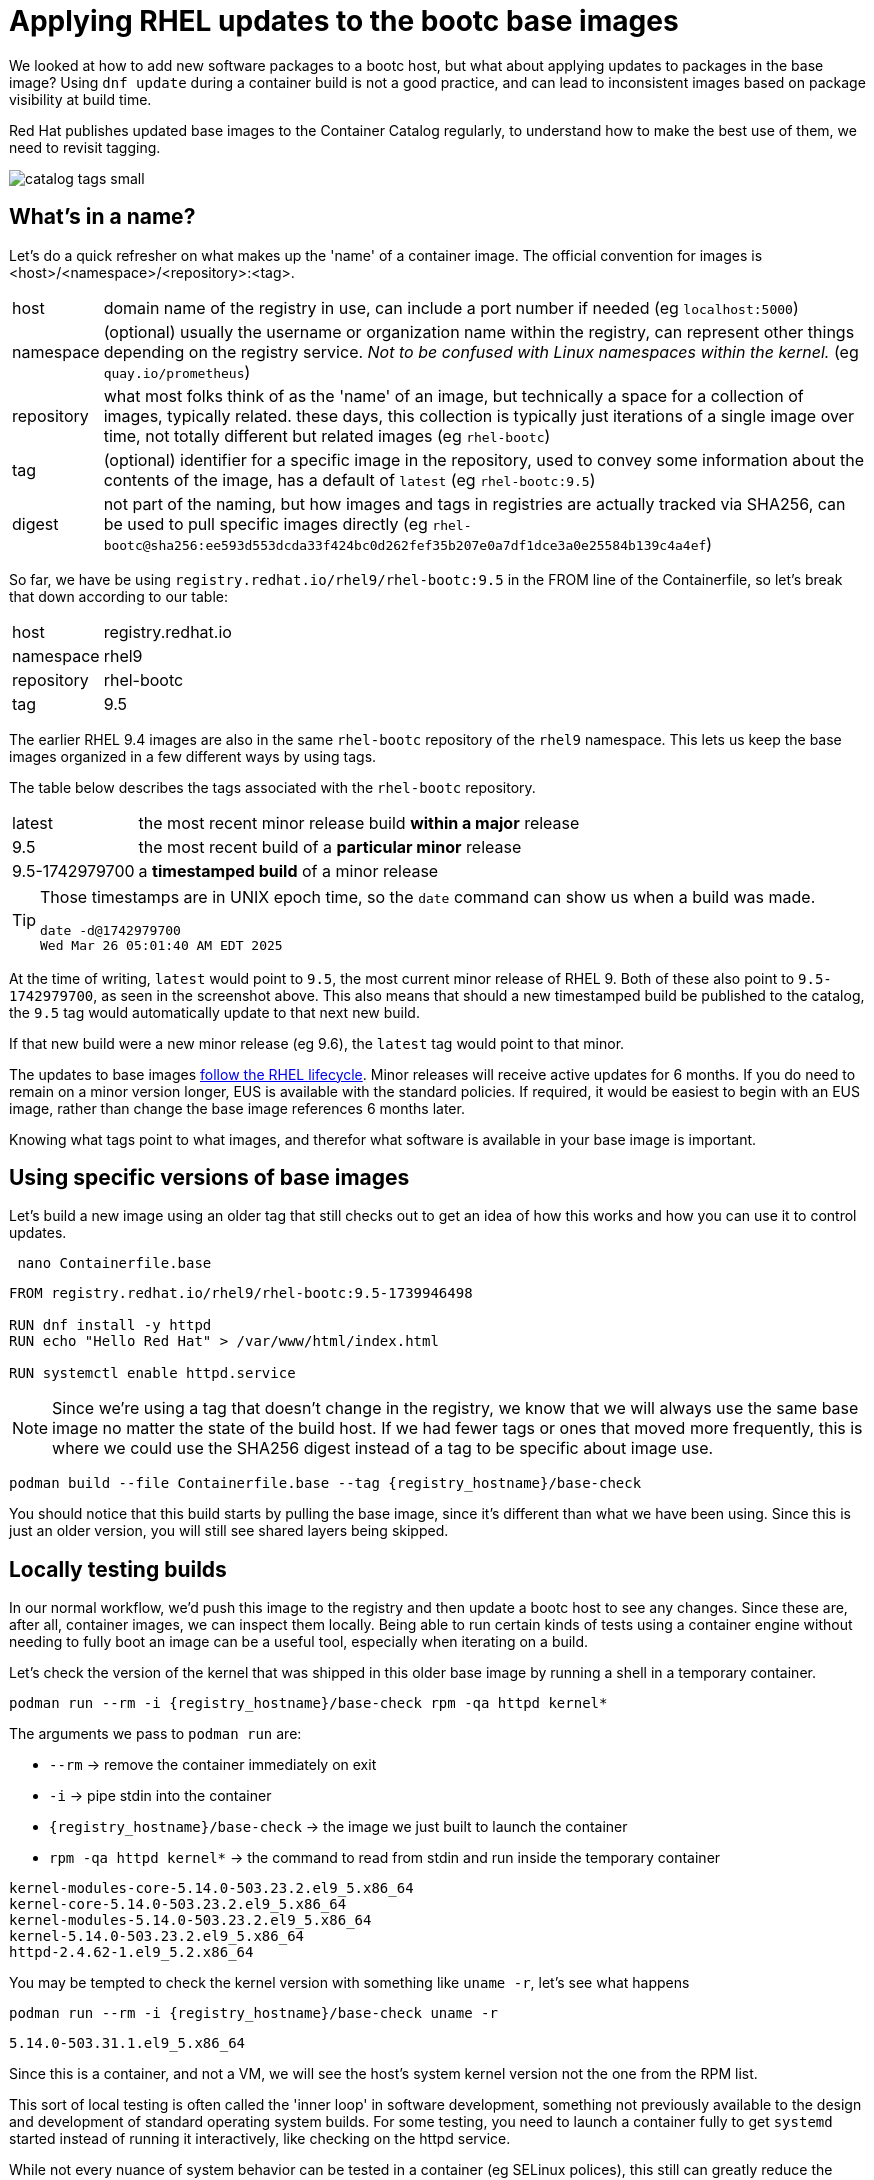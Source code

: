 = Applying RHEL updates to the bootc base images

We looked at how to add new software packages to a bootc host, but what about applying updates to packages in the base image? Using `dnf update` during a container build is not a good practice, and can lead to inconsistent images based on package visibility at build time.

Red Hat publishes updated base images to the Container Catalog regularly, to understand how to make the best use of them, we need to revisit tagging.

image::catalog_tags_small.png[]

[#naming]
== What's in a name?

Let's do a quick refresher on what makes up the 'name' of a container image. The official convention for images is <host>/<namespace>/<repository>:<tag>.
[cols="~,~"]
|===
|host
|domain name of the registry in use, can include a port number if needed (eg `localhost:5000`)

|namespace
|(optional) usually the username or organization name within the registry, can represent other things depending on the registry service. _Not to be confused with Linux namespaces within the kernel._ (eg `quay.io/prometheus`)

|repository
|what most folks think of as the 'name' of an image, but technically a space for a collection of images, typically related. these days, this collection is typically just iterations of a single image over time, not totally different but related images (eg `rhel-bootc`) 

|tag
|(optional) identifier for a specific image in the repository, used to convey some information about the contents of the image, has a default of `latest` (eg `rhel-bootc:9.5`)

|digest
|not part of the naming, but how images and tags in registries are actually tracked via SHA256, can be used to pull specific images directly (eg `rhel-bootc@sha256:ee593d553dcda33f424bc0d262fef35b207e0a7df1dce3a0e25584b139c4a4ef`)
|===

So far, we have be using `registry.redhat.io/rhel9/rhel-bootc:9.5` in the FROM line of the Containerfile, so let's break that down according to our table:

[cols="~,~"]
|===
|host
|registry.redhat.io

|namespace
|rhel9

|repository
|rhel-bootc

|tag
|9.5
|===

The earlier RHEL 9.4 images are also in the same `rhel-bootc` repository of the `rhel9` namespace. This lets us keep the base images organized in a few different ways by using tags.

The table below describes the tags associated with the `rhel-bootc` repository.
[cols="~,~"]
|===
|latest
|the most recent minor release build *within a major* release

|9.5
|the most recent build of a *particular minor* release

|9.5-1742979700
|a *timestamped build* of a minor release
|===

[TIP]
====
Those timestamps are in UNIX epoch time, so the `date` command can show us when a build was made.
....
date -d@1742979700
Wed Mar 26 05:01:40 AM EDT 2025
....
====
At the time of writing, `latest` would point to `9.5`, the most current minor release of RHEL 9. Both of these also point to `9.5-1742979700`, as seen in the screenshot above. This also means that should a new timestamped build be published to the catalog, the `9.5` tag would automatically update to that next new build. 

If that new build were a new minor release (eg 9.6), the `latest` tag would point to that minor. 

The updates to base images https://access.redhat.com/support/policy/updates/errata#RHEL9_Planning_Guide[follow the RHEL lifecycle^]. Minor releases will receive active updates for 6 months. If you do need to remain on a minor version longer, EUS is available with the standard policies. If required, it would be easiest to begin with an EUS image, rather than change the base image references 6 months later. 

Knowing what tags point to what images, and therefor what software is available in your base image is important. 

[#tag-build]
== Using specific versions of base images
Let's build a new image using an older tag that still checks out to get an idea of how this works and how you can use it to control updates.

[source,bash,role="execute",subs=attributes+]
----
 nano Containerfile.base
----

[source,dockerfile,role="execute",subs=attributes+]
----
FROM registry.redhat.io/rhel9/rhel-bootc:9.5-1739946498

RUN dnf install -y httpd
RUN echo "Hello Red Hat" > /var/www/html/index.html

RUN systemctl enable httpd.service
----
[NOTE]
====
Since we're using a tag that doesn't change in the registry, we know that we will always use the same base image no matter the state of the build host. If we had fewer tags or ones that moved more frequently, this is where we could use the SHA256 digest instead of a tag to be specific about image use.
====

[source,bash,role="execute",subs=attributes+]
----
podman build --file Containerfile.base --tag {registry_hostname}/base-check
----
You should notice that this build starts by pulling the base image, since it's different than what we have been using.  Since this is just an older version, you will still see shared layers being skipped.

[#test]
== Locally testing builds
In our normal workflow, we'd push this image to the registry and then update a bootc host to see any changes. Since these are, after all, container images, we can inspect them locally. Being able to run certain kinds of tests using a container engine without needing to fully boot an image can be a useful tool, especially when iterating on a build.

Let's check the version of the kernel that was shipped in this older base image by running a shell in a temporary container.

[source,bash,role="execute",subs=attributes+]
----
podman run --rm -i {registry_hostname}/base-check rpm -qa httpd kernel*
----
The arguments we pass to `podman run` are:

  * `--rm` -> remove the container immediately on exit
  * `-i` -> pipe stdin into the container
  * `{registry_hostname}/base-check` -> the image we just built to launch the container
  * `rpm -qa httpd kernel*` -> the command to read from stdin and run inside the temporary container
....
kernel-modules-core-5.14.0-503.23.2.el9_5.x86_64
kernel-core-5.14.0-503.23.2.el9_5.x86_64
kernel-modules-5.14.0-503.23.2.el9_5.x86_64
kernel-5.14.0-503.23.2.el9_5.x86_64
httpd-2.4.62-1.el9_5.2.x86_64
....

You may be tempted to check the kernel version with something like `uname -r`, let's see what happens
[source,bash,role="execute",subs=attributes+]
----
podman run --rm -i {registry_hostname}/base-check uname -r
----
....
5.14.0-503.31.1.el9_5.x86_64
....

Since this is a container, and not a VM, we will see the host's system kernel version not the one from the RPM list.

This sort of local testing is often called the 'inner loop' in software development, something not previously available to the design and development of standard operating system builds. For some testing, you need to launch a container fully to get `systemd` started instead of running it interactively, like checking on the httpd service.

While not every nuance of system behavior can be tested in a container (eg SELinux polices), this still can greatly reduce the amount of time usually needed to test changes Local VMs, like used in this lab, can be a very good way to create a full local testing environment for new bootc images. 

[#tag-update]
== Updating the base image using tags
To update the base image, we only need to change the tag to the latest timestamp variant (as of the writing of this exercise) and build the image:
[source,bash,role="execute",subs=attributes+]
----
 nano Containerfile.base
----
[source,dockerfile,role="execute",subs=attributes+]
----
FROM registry.redhat.io/rhel9/rhel-bootc:9.5-1744712303

RUN dnf install -y httpd
RUN echo "Hello Red Hat" > /var/www/html/index.html

RUN systemctl enable httpd.service
----

[source,bash,role="execute",subs=attributes+]
----
podman build --file Containerfile.base --tag {registry_hostname}/base-check
----
You should notice that this build skips *all* of the layers when pulling the base image. While it's a different tag, it's the same image as the one we've used throughout the exercises. Multiple tags can refer to a single image, allow you to convey meaningful information about an image. 

You should also notice that we completely rebuilt the image, since the change in the container definition was at the very first instruction. This means the whole cache is skipped, unlike the previous builds in this lab.

Now let's check the package versions in this base image using the same commands as before, but with our new image.
[source,bash,role="execute",subs=attributes+]
----
podman run --rm -i {registry_hostname}/base-check rpm -qa httpd kernel*
----
....
kernel-modules-core-5.14.0-503.33.1.el9_5.x86_64
kernel-core-5.14.0-503.33.1.el9_5.x86_64
kernel-modules-5.14.0-503.33.1.el9_5.x86_64
kernel-5.14.0-503.33.1.el9_5.x86_64
httpd-2.4.62-1.el9_5.2.x86_64
....

There's a newer kernel provided by the updated base image, but the version of httpd installed is the same. We're using repositories directly from the Red Hat services, any packages we add during the container build will be whatever is most recently published. You can also update to a newer minor version by simply changing the tag to match.

// ANCHOR NEW BRANCH HERE
[#version-updates]
== Moving to newer versions of RHEL

Applying updates within a single minor version is the image mode analogue to standard patching for package mode hosts. We publish new versions of the base that includes new packages we're shipping at the moment.  The naming discussion also talked about what happens with new minor release. Being able to move not only between updates to a base image but to new minor or even major versions makes adopting and certifying new images much easier.

Normally, a new minor or major version of RHEL requires a number of changes along the line to integrate into automation, deliver to developers to test and certify the app, then on to the production deployment workflow. There's usually a need for parallel systems as well, contributing to sprawl and management burden. Everything you've looked at so far with image mode opens a new path: replace the base image in a Containerfile, publish a new image, apply to an existing host, and rollback after testing.  Let's do that now.

Take the most recent containerfile that has our Apache example and update it to RHEL 9.6.
[source,bash,role="execute",subs=attributes+]
----
 nano Containerfile
----

[source,dockerfile,role="execute",subs=attributes+]
----
FROM registry.redhat.io/rhel9/rhel-bootc:9.6

RUN dnf install -y httpd

ADD etc/ /etc

RUN <<EOF 
    set -euo pipefail
    mv /var/www /usr/share/www
    sed -i 's-/var/www-/usr/share/www-' /etc/httpd/conf/httpd.conf
EOF

RUN echo "Hello Red Hat Summit 2025!!" > /usr/share/www/html/index.html

RUN systemctl enable httpd.service
----

And that's really it. By changing the base image the FROM line uses, we now will build using the latest minor release. Publishing this for use, we want to use a new tag that let's everyone know this image has a different version of RHEL inside. 

[source,bash,role="execute",subs=attributes+]
----
podman build --file Containerfile --tag {registry_hostname}/httpd:9.6
----

[source,bash,role="execute",subs=attributes+]
----
podman push {registry_hostname}/httpd:9.6
----

Our newly updated image is available for any image mode host now. That's all it takes to start adopting a new minor RHEL release. From here, we could pick a virtual machine and use the `bootc switch` command to start testing changes, but the technological changes between 9.5 and 9.6 are fairly small. That's part of the lifecycle of RHEL. What about something that has a bigger jump?

[#major-upgrade]
== Testing a new major release

Looking again at the naming convention discussion, you may notice that we use the `namespace` and `repository` part of the specification when *publishing* images. We don't have users or organizations within the catalog for Red Hat, those are used for partner images. But we can make use of them to separate different major versions of RHEL. You may already be familiar with this from UBI, which has been publishing this way for a while: `ubi8/ubi` vs `ubi9/ubi`. The common `repository` name across `namespaces` makes it a little easier to understand what's moving.

Edit the Containerfile again, but replace both the tag and the namespace.
[source,dockerfile,role="execute",subs=attributes+]
----
FROM registry.redhat.io/rhel10/rhel-bootc:10.0

RUN dnf install -y httpd

ADD etc/ /etc

RUN <<EOF 
    set -euo pipefail
    mv /var/www /usr/share/www
    sed -i 's-/var/www-/usr/share/www-' /etc/httpd/conf/httpd.conf
EOF

RUN echo "Hello Red Hat Summit 2025!!" > /usr/share/www/html/index.html

RUN systemctl enable httpd.service
----

We now have an image using RHEL 10, with no other modifications to the rest of the containerfile. Build and push means we have published 3 images that differ only on RHEL version: the most recent 9.5, the recently released 9.6, and the brand new 10.0.
[source,bash,role="execute",subs=attributes+]
----
podman build --file Containerfile --tag {registry_hostname}/httpd:10.0
----

[source,bash,role="execute",subs=attributes+]
----
podman push {registry_hostname}/httpd:10.0
----

With something like testing a new major release, having the ability to test locally and in-place on a development host this quickly is key to faster adoption. Now, this isn't a replacement for in-place upgrades, we are providing a new image. In an environment with more downstream images and live data, this example is only the starting point. We could start local testing, like at the start of this exercise, but having a built-in rollback means we can pick any host and start live tests. 

The virtual machine you have created in the previous exercise should still be running. You can check this with:

[source,bash,role="execute",subs=attributes+]
----
virsh --connect qemu:///system list
----

And the output should list the virtual machine called `qcow-vm` as `running`.

Now you can ssh into the virtual machine:

[source,bash,role="execute",subs=attributes+]
----
ssh {vm_user}@qcow-vm
----

To deploy our new RHEL 10 based image for testing, we'll use a new command `bootc switch` that tells `bootc` to track the new tag. We'll talk more about what `bootc switch` does and how we can use it in the next exercise.

[source,bash,role="execute",subs=attributes+]
----
sudo bootc switch {registry_hostname}/httpd:10.0
----
....
layers already present: 1; layers needed: 68 (721.0 MB)
Fetching layers ████████████████████ 68/68 
 └ Fetching ████████████████████ 441 B/441 B (0 B/s) layer 3da3986d7339742f99b81
Fetched layers: 687.60 MiB in 40 seconds (17.11 MiB/s)                                         
⠒ Deploying                                                                     
  Deploying: done (4 seconds)                                                                  
  Pruned images: 0 (layers: 0, objsize: 39.1 kB)
Queued for next boot: node.545jj.gcp.redhatworkshops.io/httpd:10.0
  Version: 10.20250116.0
  Digest: sha256:19db07016bae2c6693337888474d54aa945599d1f9b991cb9d794e6daf1558e7
....

And then reboot to activate the new deployment.

After a moment you can log back into the virtual machine:

[source,bash,role="execute",subs=attributes+]
----
ssh {vm_user}@qcow-vm
----

And check out the version of RHEL running;
[source,bash,role="execute",subs=attributes+]
----
cat /etc/os-release
----
....
NAME="Red Hat Enterprise Linux"
VERSION="10.20250116.0.0 (Coughlan)"
ID="rhel"
ID_LIKE="centos fedora"
VERSION_ID="10.0"
PLATFORM_ID="platform:el10"
PRETTY_NAME="Red Hat Enterprise Linux 10.20250116.0.0 Beta (Coughlan)"
ANSI_COLOR="0;31"
LOGO="fedora-logo-icon"
CPE_NAME="cpe:/o:redhat:enterprise_linux:10::baseos"
HOME_URL="https://www.redhat.com/"
VENDOR_NAME="Red Hat"
VENDOR_URL="https://www.redhat.com/"
DOCUMENTATION_URL="https://access.redhat.com/documentation/en-us/red_hat_enterprise_linux/10"
BUG_REPORT_URL="https://issues.redhat.com/"
REDHAT_BUGZILLA_PRODUCT="Red Hat Enterprise Linux 10"
REDHAT_BUGZILLA_PRODUCT_VERSION=10.0
REDHAT_SUPPORT_PRODUCT="Red Hat Enterprise Linux"
REDHAT_SUPPORT_PRODUCT_VERSION="10.0"
OSTREE_VERSION='10.20250116.0'
....

And our httpd service is working

[source,bash,role="execute",subs=attributes+]
----
systemctl status httpd.service --no-pager
----

We've confirmed it's RHEL 10, now we can start with our acceptance testing. Do our services work like we expect? Is the application throwing any errors? Were any deprecated features, like teamed NICs, being used? And if we run into a major error right at the start, we can simply rollback the host.

Before proceeding, make sure you have logged out of the virtual machine:

[source,bash,role="execute",subs=attributes+]
----
logout
----
The prompt should look like `[lab-user@bastion ~]$ ` before continuing.

Making use of the tags in the catalog provides you with more options to control and trace your base images. To do the same with the packages you install on top of the base, you can use something like Satellite to control the visibility of new packages at build time. This combination can eliminate any drift between base images and installed packages from repositories.

You could routinely check the catalog for updates on some set schedule that works for your operational needs. This could be tedious across a large number of standard builds and could be automated. You could also take advantage of a new set of tools, not usually available for standard operating environment build and design. As image mode uses standard container methods, you can use other standard container tools like those that drive current gitops pipelines. This opens the door to entirely different ways of automating the building, deploying, and maintaining of your standard operating environments and the application images that use them. If you'd like to read more about a gitops flow, we have a blog that https://www.redhat.com/en/blog/jumpstart-gitops-image-mode[walks through a simple set up on GitHub^] with an accompanying template.
